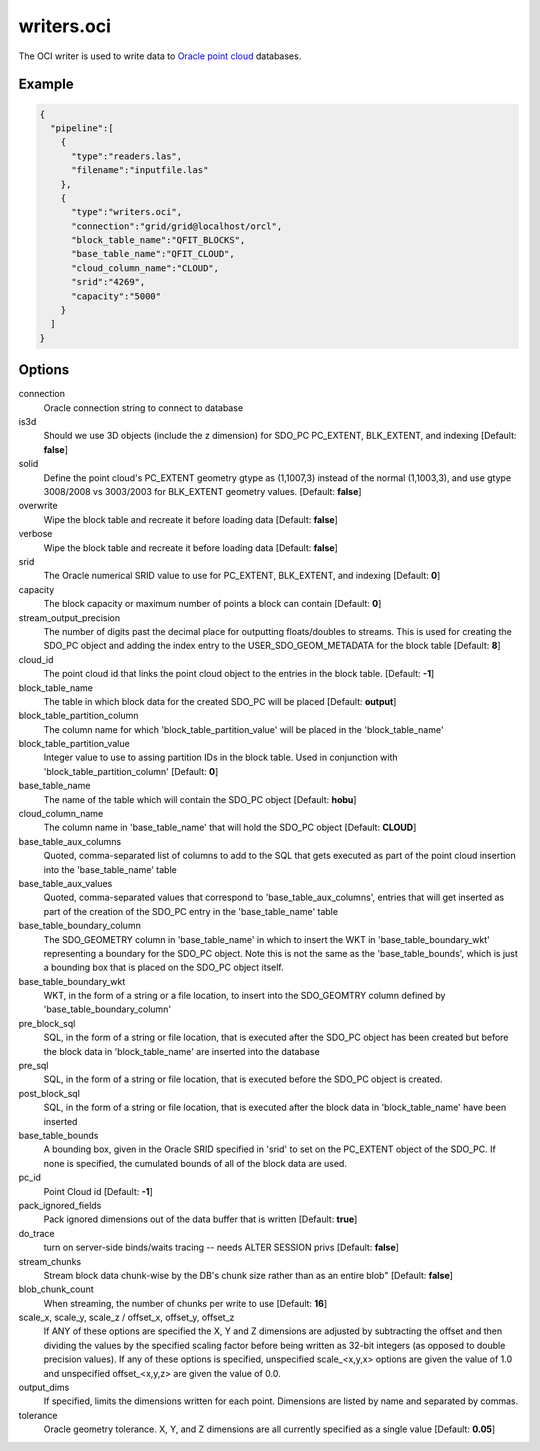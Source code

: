 .. _writers.oci:

writers.oci
===========

The OCI writer is used to write data to `Oracle point cloud`_ databases.


Example
-------


.. code-block:: json

    {
      "pipeline":[
        {
          "type":"readers.las",
          "filename":"inputfile.las"
        },
        {
          "type":"writers.oci",
          "connection":"grid/grid@localhost/orcl",
          "block_table_name":"QFIT_BLOCKS",
          "base_table_name":"QFIT_CLOUD",
          "cloud_column_name":"CLOUD",
          "srid":"4269",
          "capacity":"5000"
        }
      ]
    }



Options
-------

connection
  Oracle connection string to connect to database

is3d
  Should we use 3D objects (include the z dimension) for SDO_PC PC_EXTENT, BLK_EXTENT, and indexing [Default: **false**]

solid
  Define the point cloud's PC_EXTENT geometry gtype as (1,1007,3) instead of the normal (1,1003,3), and use gtype 3008/2008 vs 3003/2003 for BLK_EXTENT geometry values.  [Default: **false**]

overwrite
  Wipe the block table and recreate it before loading data [Default: **false**]

verbose
  Wipe the block table and recreate it before loading data  [Default: **false**]

srid
  The Oracle numerical SRID value to use for PC_EXTENT, BLK_EXTENT, and indexing  [Default: **0**]

capacity
  The block capacity or maximum number of points a block can contain  [Default: **0**]

stream_output_precision
  The number of digits past the decimal place for outputting floats/doubles to streams. This is used for creating the SDO_PC object and adding the index entry to the USER_SDO_GEOM_METADATA for the block table  [Default: **8**]

cloud_id
  The point cloud id that links the point cloud object to the entries in the block table.  [Default: **-1**]

block_table_name
  The table in which block data for the created SDO_PC will be placed  [Default: **output**]

block_table_partition_column
  The column name for which 'block_table_partition_value' will be placed in the 'block_table_name'

block_table_partition_value
  Integer value to use to assing partition IDs in the block table. Used in conjunction with 'block_table_partition_column'  [Default: **0**]

base_table_name
  The name of the table which will contain the SDO_PC object [Default: **hobu**]

cloud_column_name
 The column name in 'base_table_name' that will hold the SDO_PC object [Default: **CLOUD**]

base_table_aux_columns
  Quoted, comma-separated list of columns to add to the SQL that gets executed as part of the point cloud insertion into the 'base_table_name' table

base_table_aux_values
  Quoted, comma-separated values that correspond to 'base_table_aux_columns', entries that will get inserted as part of the creation of the SDO_PC entry in the 'base_table_name' table

base_table_boundary_column
  The SDO_GEOMETRY column in 'base_table_name' in which to insert the WKT in 'base_table_boundary_wkt' representing a boundary for the SDO_PC object. Note this is not the same as the 'base_table_bounds', which is just a bounding box that is placed on the SDO_PC object itself.

base_table_boundary_wkt
  WKT, in the form of a string or a file location, to insert into the SDO_GEOMTRY column defined by 'base_table_boundary_column'

pre_block_sql
  SQL, in the form of a string or file location, that is executed after the SDO_PC object has been created but before the block data in 'block_table_name' are inserted into the database

pre_sql
  SQL, in the form of a string or file location, that is executed before the SDO_PC object is created.

post_block_sql
  SQL, in the form of a string or file location, that is executed after the block data in 'block_table_name' have been inserted

base_table_bounds
  A bounding box, given in the Oracle SRID specified in 'srid' to set on the PC_EXTENT object of the SDO_PC. If none is specified, the cumulated bounds of all of the block data are used.

pc_id
  Point Cloud id [Default: **-1**]

pack_ignored_fields
  Pack ignored dimensions out of the data buffer that is written [Default: **true**]

do_trace
  turn on server-side binds/waits tracing -- needs ALTER SESSION privs [Default: **false**]

stream_chunks
  Stream block data chunk-wise by the DB's chunk size rather than as an entire blob" [Default: **false**]

blob_chunk_count
  When streaming, the number of chunks per write to use [Default: **16**]

scale_x, scale_y, scale_z / offset_x, offset_y, offset_z
  If ANY of these options are specified the X, Y and Z dimensions are adjusted
  by subtracting the offset and then dividing the values by the specified
  scaling factor before being written as 32-bit integers (as opposed to double
  precision values).  If any of these options is specified, unspecified
  scale_<x,y,x> options are given the value of 1.0 and unspecified
  offset_<x,y,z> are given the value of 0.0.

output_dims
  If specified, limits the dimensions written for each point.  Dimensions
  are listed by name and separated by commas.

tolerance
  Oracle geometry tolerance. X, Y, and Z dimensions are all
  currently specified as a single value [Default: **0.05**]

.. _Oracle point cloud: http://docs.oracle.com/cd/B28359_01/appdev.111/b28400/sdo_pc_pkg_ref.htm

